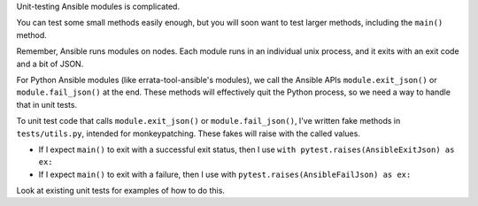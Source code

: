 Unit-testing Ansible modules is complicated.

You can test some small methods easily enough, but you will soon want to test
larger methods, including the ``main()`` method.

Remember, Ansible runs modules on nodes. Each module runs in an individual
unix process, and it exits with an exit code and a bit of JSON.

For Python Ansible modules (like errata-tool-ansible's modules), we call the
Ansible APIs ``module.exit_json()`` or ``module.fail_json()`` at the end.
These methods will effectively quit the Python process, so we need a way to
handle that in unit tests.

To unit test code that calls ``module.exit_json()`` or ``module.fail_json()``,
I've written fake methods in ``tests/utils.py``, intended for monkeypatching.
These fakes will raise with the called values.

* If I expect ``main()`` to exit with a successful exit status, then I use
  ``with pytest.raises(AnsibleExitJson) as ex:``
* If I expect ``main()`` to exit with a failure, then I use with
  ``pytest.raises(AnsibleFailJson) as ex:``

Look at existing unit tests for examples of how to do this.
